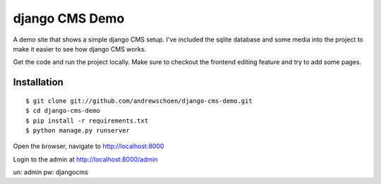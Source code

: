 django CMS Demo
===============

A demo site that shows a simple django CMS setup. I've included the sqlite
database and some media into the project to make it easier to see how 
django CMS works.

Get the code and run the project locally.  Make sure to checkout the 
frontend editing feature and try to add some pages.


Installation
------------

::

    $ git clone git://github.com/andrewschoen/django-cms-demo.git
    $ cd django-cms-demo
    $ pip install -r requirements.txt
    $ python manage.py runserver

Open the browser, navigate to http://localhost:8000

Login to the admin at http://localhost:8000/admin

un: admin
pw: djangocms